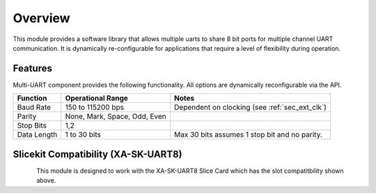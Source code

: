 Overview
========

This module provides a software library that allows multiple uarts to share 8 bit ports for multiple channel UART communication. It is dynamically re-configurable for applications that require a level of flexibility during operation.

Features
--------

Multi-UART component provides the following functionality. All options are dynamically reconfigurable via the API.

.. list-table::
    :header-rows: 1
    
    * - Function
      - Operational Range
      - Notes
    * - Baud Rate
      - 150 to 115200 bps
      - Dependent on clocking (see :ref:`sec_ext_clk`)
    * - Parity
      - None, Mark, Space, Odd, Even
      - 
    * - Stop Bits
      - 1,2
      -
    * - Data Length
      - 1 to 30 bits
      - Max 30 bits assumes 1 stop bit and no parity.

Slicekit Compatibility (XA-SK-UART8) 
------------------------------------

.. figure:: images/Square-Triangle-Star.png
    :align: left


This module is designed to work with the XA-SK-UART8 Slice Card which has the slot compatitbility shown above.


